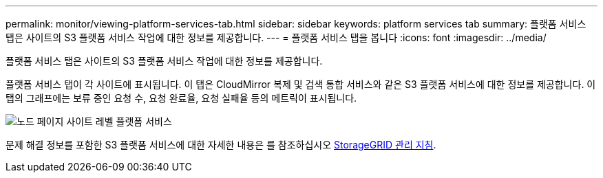 ---
permalink: monitor/viewing-platform-services-tab.html 
sidebar: sidebar 
keywords: platform services tab 
summary: 플랫폼 서비스 탭은 사이트의 S3 플랫폼 서비스 작업에 대한 정보를 제공합니다. 
---
= 플랫폼 서비스 탭을 봅니다
:icons: font
:imagesdir: ../media/


[role="lead"]
플랫폼 서비스 탭은 사이트의 S3 플랫폼 서비스 작업에 대한 정보를 제공합니다.

플랫폼 서비스 탭이 각 사이트에 표시됩니다. 이 탭은 CloudMirror 복제 및 검색 통합 서비스와 같은 S3 플랫폼 서비스에 대한 정보를 제공합니다. 이 탭의 그래프에는 보류 중인 요청 수, 요청 완료율, 요청 실패율 등의 메트릭이 표시됩니다.

image::../media/nodes_page_site_level_platform_services.gif[노드 페이지 사이트 레벨 플랫폼 서비스]

문제 해결 정보를 포함한 S3 플랫폼 서비스에 대한 자세한 내용은 를 참조하십시오 xref:../admin/index.adoc[StorageGRID 관리 지침].
